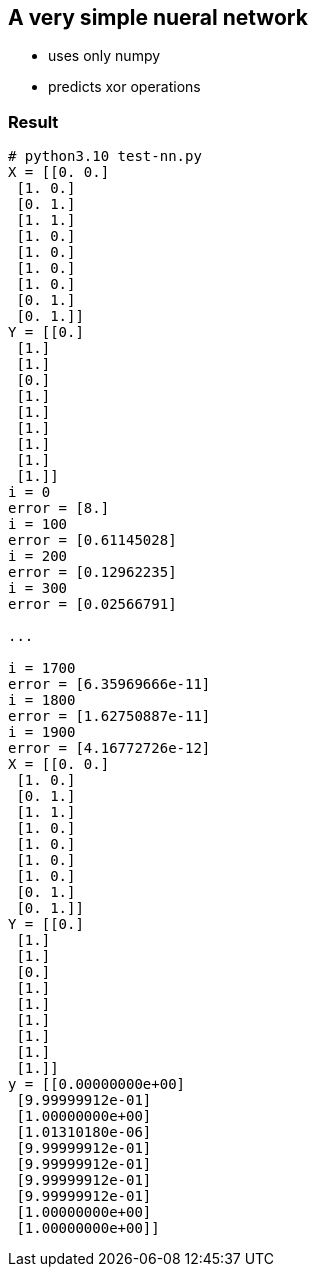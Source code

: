 == A very simple nueral network ==
* uses only numpy
* predicts xor operations


=== Result ===
----
# python3.10 test-nn.py
X = [[0. 0.]
 [1. 0.]
 [0. 1.]
 [1. 1.]
 [1. 0.]
 [1. 0.]
 [1. 0.]
 [1. 0.]
 [0. 1.]
 [0. 1.]]
Y = [[0.]
 [1.]
 [1.]
 [0.]
 [1.]
 [1.]
 [1.]
 [1.]
 [1.]
 [1.]]
i = 0
error = [8.]
i = 100
error = [0.61145028]
i = 200
error = [0.12962235]
i = 300
error = [0.02566791]

...

i = 1700
error = [6.35969666e-11]
i = 1800
error = [1.62750887e-11]
i = 1900
error = [4.16772726e-12]
X = [[0. 0.]
 [1. 0.]
 [0. 1.]
 [1. 1.]
 [1. 0.]
 [1. 0.]
 [1. 0.]
 [1. 0.]
 [0. 1.]
 [0. 1.]]
Y = [[0.]
 [1.]
 [1.]
 [0.]
 [1.]
 [1.]
 [1.]
 [1.]
 [1.]
 [1.]]
y = [[0.00000000e+00]
 [9.99999912e-01]
 [1.00000000e+00]
 [1.01310180e-06]
 [9.99999912e-01]
 [9.99999912e-01]
 [9.99999912e-01]
 [9.99999912e-01]
 [1.00000000e+00]
 [1.00000000e+00]]

----
